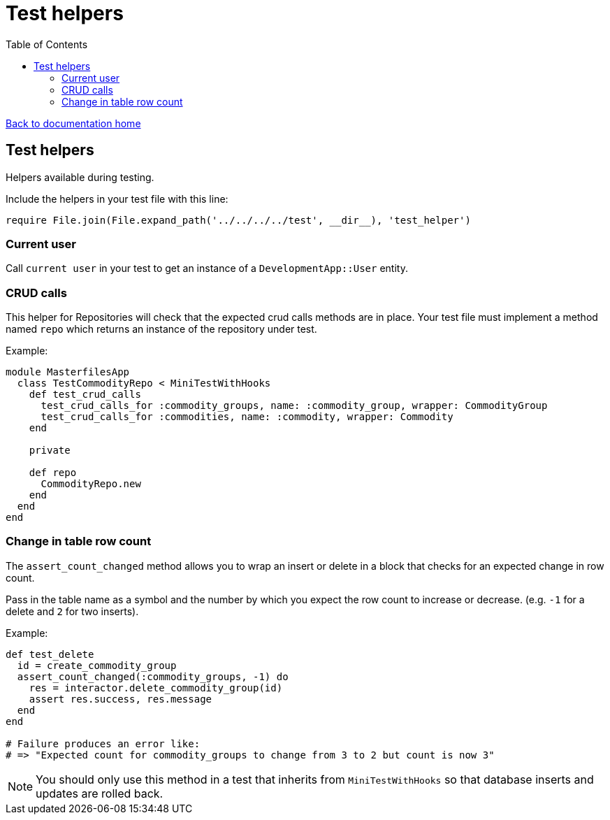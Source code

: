 = Test helpers
:toc:

link:/developer_documentation/start.adoc[Back to documentation home]

== Test helpers

Helpers available during testing.

Include the helpers in your test file with this line:
[source,ruby]
----
require File.join(File.expand_path('../../../../test', __dir__), 'test_helper')
----

=== Current user

Call `current user` in your test to get an instance of a `DevelopmentApp::User` entity.

=== CRUD calls

This helper for Repositories will check that the expected crud calls methods are in place. Your test file must implement a method named `repo` which returns an instance of the repository under test.

Example:
[source,ruby]
----
module MasterfilesApp
  class TestCommodityRepo < MiniTestWithHooks
    def test_crud_calls
      test_crud_calls_for :commodity_groups, name: :commodity_group, wrapper: CommodityGroup
      test_crud_calls_for :commodities, name: :commodity, wrapper: Commodity
    end

    private

    def repo
      CommodityRepo.new
    end
  end
end
----

=== Change in table row count

The `assert_count_changed` method allows you to wrap an insert or delete in a block that checks for an expected change in row count.

Pass in the table name as a symbol and the number by which you expect the row count to increase or decrease. (e.g. `-1` for a delete and `2` for two inserts).

Example:
[source,ruby]
----
def test_delete
  id = create_commodity_group
  assert_count_changed(:commodity_groups, -1) do
    res = interactor.delete_commodity_group(id)
    assert res.success, res.message
  end
end

# Failure produces an error like:
# => "Expected count for commodity_groups to change from 3 to 2 but count is now 3"
----

NOTE: You should only use this method in a test that inherits from `MiniTestWithHooks` so that database inserts and updates are rolled back.
